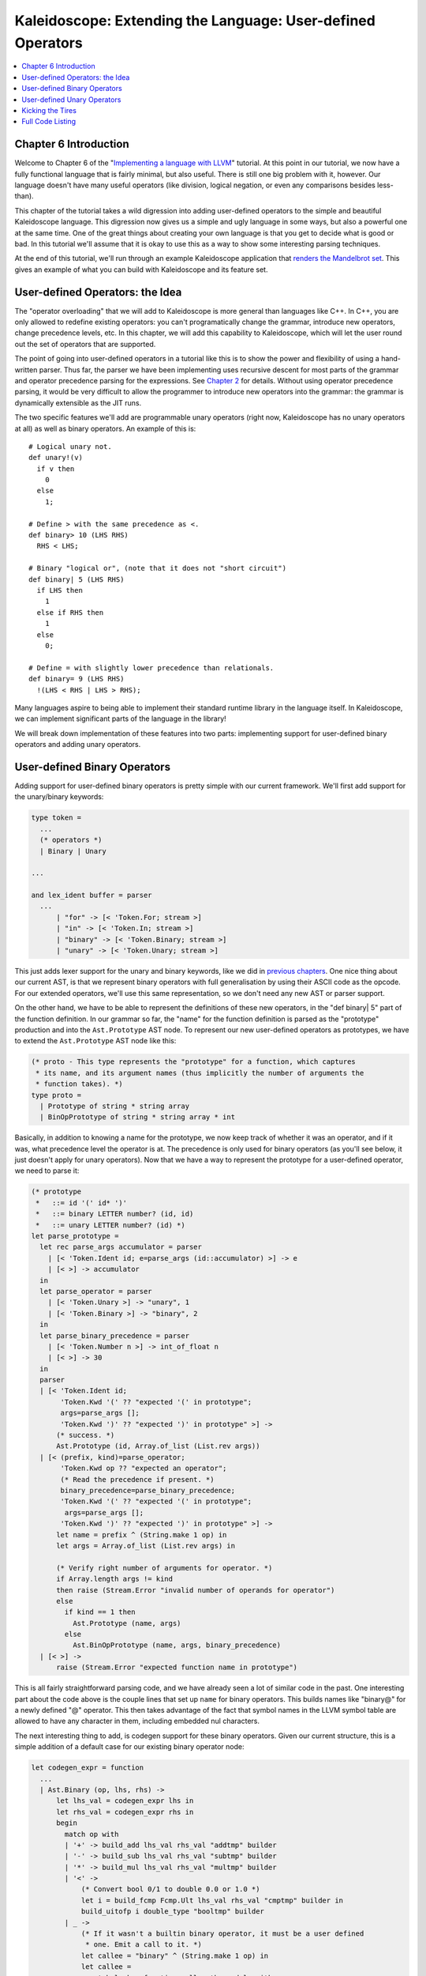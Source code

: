 ============================================================
Kaleidoscope: Extending the Language: User-defined Operators
============================================================

.. contents::
   :local:

Chapter 6 Introduction
======================

Welcome to Chapter 6 of the "`Implementing a language with
LLVM <index.html>`_" tutorial. At this point in our tutorial, we now
have a fully functional language that is fairly minimal, but also
useful. There is still one big problem with it, however. Our language
doesn't have many useful operators (like division, logical negation, or
even any comparisons besides less-than).

This chapter of the tutorial takes a wild digression into adding
user-defined operators to the simple and beautiful Kaleidoscope
language. This digression now gives us a simple and ugly language in
some ways, but also a powerful one at the same time. One of the great
things about creating your own language is that you get to decide what
is good or bad. In this tutorial we'll assume that it is okay to use
this as a way to show some interesting parsing techniques.

At the end of this tutorial, we'll run through an example Kaleidoscope
application that `renders the Mandelbrot set <#kicking-the-tires>`_. This gives an
example of what you can build with Kaleidoscope and its feature set.

User-defined Operators: the Idea
================================

The "operator overloading" that we will add to Kaleidoscope is more
general than languages like C++. In C++, you are only allowed to
redefine existing operators: you can't programatically change the
grammar, introduce new operators, change precedence levels, etc. In this
chapter, we will add this capability to Kaleidoscope, which will let the
user round out the set of operators that are supported.

The point of going into user-defined operators in a tutorial like this
is to show the power and flexibility of using a hand-written parser.
Thus far, the parser we have been implementing uses recursive descent
for most parts of the grammar and operator precedence parsing for the
expressions. See `Chapter 2 <OCamlLangImpl2.html>`_ for details. Without
using operator precedence parsing, it would be very difficult to allow
the programmer to introduce new operators into the grammar: the grammar
is dynamically extensible as the JIT runs.

The two specific features we'll add are programmable unary operators
(right now, Kaleidoscope has no unary operators at all) as well as
binary operators. An example of this is:

::

    # Logical unary not.
    def unary!(v)
      if v then
        0
      else
        1;

    # Define > with the same precedence as <.
    def binary> 10 (LHS RHS)
      RHS < LHS;

    # Binary "logical or", (note that it does not "short circuit")
    def binary| 5 (LHS RHS)
      if LHS then
        1
      else if RHS then
        1
      else
        0;

    # Define = with slightly lower precedence than relationals.
    def binary= 9 (LHS RHS)
      !(LHS < RHS | LHS > RHS);

Many languages aspire to being able to implement their standard runtime
library in the language itself. In Kaleidoscope, we can implement
significant parts of the language in the library!

We will break down implementation of these features into two parts:
implementing support for user-defined binary operators and adding unary
operators.

User-defined Binary Operators
=============================

Adding support for user-defined binary operators is pretty simple with
our current framework. We'll first add support for the unary/binary
keywords:

.. code-block:: ocaml

    type token =
      ...
      (* operators *)
      | Binary | Unary

    ...

    and lex_ident buffer = parser
      ...
          | "for" -> [< 'Token.For; stream >]
          | "in" -> [< 'Token.In; stream >]
          | "binary" -> [< 'Token.Binary; stream >]
          | "unary" -> [< 'Token.Unary; stream >]

This just adds lexer support for the unary and binary keywords, like we
did in `previous chapters <OCamlLangImpl5.html#lexer-extensions-for-if-then-else>`_. One nice
thing about our current AST, is that we represent binary operators with
full generalisation by using their ASCII code as the opcode. For our
extended operators, we'll use this same representation, so we don't need
any new AST or parser support.

On the other hand, we have to be able to represent the definitions of
these new operators, in the "def binary\| 5" part of the function
definition. In our grammar so far, the "name" for the function
definition is parsed as the "prototype" production and into the
``Ast.Prototype`` AST node. To represent our new user-defined operators
as prototypes, we have to extend the ``Ast.Prototype`` AST node like
this:

.. code-block:: ocaml

    (* proto - This type represents the "prototype" for a function, which captures
     * its name, and its argument names (thus implicitly the number of arguments the
     * function takes). *)
    type proto =
      | Prototype of string * string array
      | BinOpPrototype of string * string array * int

Basically, in addition to knowing a name for the prototype, we now keep
track of whether it was an operator, and if it was, what precedence
level the operator is at. The precedence is only used for binary
operators (as you'll see below, it just doesn't apply for unary
operators). Now that we have a way to represent the prototype for a
user-defined operator, we need to parse it:

.. code-block:: ocaml

    (* prototype
     *   ::= id '(' id* ')'
     *   ::= binary LETTER number? (id, id)
     *   ::= unary LETTER number? (id) *)
    let parse_prototype =
      let rec parse_args accumulator = parser
        | [< 'Token.Ident id; e=parse_args (id::accumulator) >] -> e
        | [< >] -> accumulator
      in
      let parse_operator = parser
        | [< 'Token.Unary >] -> "unary", 1
        | [< 'Token.Binary >] -> "binary", 2
      in
      let parse_binary_precedence = parser
        | [< 'Token.Number n >] -> int_of_float n
        | [< >] -> 30
      in
      parser
      | [< 'Token.Ident id;
           'Token.Kwd '(' ?? "expected '(' in prototype";
           args=parse_args [];
           'Token.Kwd ')' ?? "expected ')' in prototype" >] ->
          (* success. *)
          Ast.Prototype (id, Array.of_list (List.rev args))
      | [< (prefix, kind)=parse_operator;
           'Token.Kwd op ?? "expected an operator";
           (* Read the precedence if present. *)
           binary_precedence=parse_binary_precedence;
           'Token.Kwd '(' ?? "expected '(' in prototype";
            args=parse_args [];
           'Token.Kwd ')' ?? "expected ')' in prototype" >] ->
          let name = prefix ^ (String.make 1 op) in
          let args = Array.of_list (List.rev args) in

          (* Verify right number of arguments for operator. *)
          if Array.length args != kind
          then raise (Stream.Error "invalid number of operands for operator")
          else
            if kind == 1 then
              Ast.Prototype (name, args)
            else
              Ast.BinOpPrototype (name, args, binary_precedence)
      | [< >] ->
          raise (Stream.Error "expected function name in prototype")

This is all fairly straightforward parsing code, and we have already
seen a lot of similar code in the past. One interesting part about the
code above is the couple lines that set up ``name`` for binary
operators. This builds names like "binary@" for a newly defined "@"
operator. This then takes advantage of the fact that symbol names in the
LLVM symbol table are allowed to have any character in them, including
embedded nul characters.

The next interesting thing to add, is codegen support for these binary
operators. Given our current structure, this is a simple addition of a
default case for our existing binary operator node:

.. code-block:: ocaml

    let codegen_expr = function
      ...
      | Ast.Binary (op, lhs, rhs) ->
          let lhs_val = codegen_expr lhs in
          let rhs_val = codegen_expr rhs in
          begin
            match op with
            | '+' -> build_add lhs_val rhs_val "addtmp" builder
            | '-' -> build_sub lhs_val rhs_val "subtmp" builder
            | '*' -> build_mul lhs_val rhs_val "multmp" builder
            | '<' ->
                (* Convert bool 0/1 to double 0.0 or 1.0 *)
                let i = build_fcmp Fcmp.Ult lhs_val rhs_val "cmptmp" builder in
                build_uitofp i double_type "booltmp" builder
            | _ ->
                (* If it wasn't a builtin binary operator, it must be a user defined
                 * one. Emit a call to it. *)
                let callee = "binary" ^ (String.make 1 op) in
                let callee =
                  match lookup_function callee the_module with
                  | Some callee -> callee
                  | None -> raise (Error "binary operator not found!")
                in
                build_call callee [|lhs_val; rhs_val|] "binop" builder
          end

As you can see above, the new code is actually really simple. It just
does a lookup for the appropriate operator in the symbol table and
generates a function call to it. Since user-defined operators are just
built as normal functions (because the "prototype" boils down to a
function with the right name) everything falls into place.

The final piece of code we are missing, is a bit of top level magic:

.. code-block:: ocaml

    let codegen_func the_fpm = function
      | Ast.Function (proto, body) ->
          Hashtbl.clear named_values;
          let the_function = codegen_proto proto in

          (* If this is an operator, install it. *)
          begin match proto with
          | Ast.BinOpPrototype (name, args, prec) ->
              let op = name.[String.length name - 1] in
              Hashtbl.add Parser.binop_precedence op prec;
          | _ -> ()
          end;

          (* Create a new basic block to start insertion into. *)
          let bb = append_block context "entry" the_function in
          position_at_end bb builder;
          ...

Basically, before codegening a function, if it is a user-defined
operator, we register it in the precedence table. This allows the binary
operator parsing logic we already have in place to handle it. Since we
are working on a fully-general operator precedence parser, this is all
we need to do to "extend the grammar".

Now we have useful user-defined binary operators. This builds a lot on
the previous framework we built for other operators. Adding unary
operators is a bit more challenging, because we don't have any framework
for it yet - lets see what it takes.

User-defined Unary Operators
============================

Since we don't currently support unary operators in the Kaleidoscope
language, we'll need to add everything to support them. Above, we added
simple support for the 'unary' keyword to the lexer. In addition to
that, we need an AST node:

.. code-block:: ocaml

    type expr =
      ...
      (* variant for a unary operator. *)
      | Unary of char * expr
      ...

This AST node is very simple and obvious by now. It directly mirrors the
binary operator AST node, except that it only has one child. With this,
we need to add the parsing logic. Parsing a unary operator is pretty
simple: we'll add a new function to do it:

.. code-block:: ocaml

    (* unary
     *   ::= primary
     *   ::= '!' unary *)
    and parse_unary = parser
      (* If this is a unary operator, read it. *)
      | [< 'Token.Kwd op when op != '(' && op != ')'; operand=parse_expr >] ->
          Ast.Unary (op, operand)

      (* If the current token is not an operator, it must be a primary expr. *)
      | [< stream >] -> parse_primary stream

The grammar we add is pretty straightforward here. If we see a unary
operator when parsing a primary operator, we eat the operator as a
prefix and parse the remaining piece as another unary operator. This
allows us to handle multiple unary operators (e.g. "!!x"). Note that
unary operators can't have ambiguous parses like binary operators can,
so there is no need for precedence information.

The problem with this function, is that we need to call ParseUnary from
somewhere. To do this, we change previous callers of ParsePrimary to
call ``parse_unary`` instead:

.. code-block:: ocaml

    (* binoprhs
     *   ::= ('+' primary)* *)
    and parse_bin_rhs expr_prec lhs stream =
            ...
            (* Parse the unary expression after the binary operator. *)
            let rhs = parse_unary stream in
            ...

    ...

    (* expression
     *   ::= primary binoprhs *)
    and parse_expr = parser
      | [< lhs=parse_unary; stream >] -> parse_bin_rhs 0 lhs stream

With these two simple changes, we are now able to parse unary operators
and build the AST for them. Next up, we need to add parser support for
prototypes, to parse the unary operator prototype. We extend the binary
operator code above with:

.. code-block:: ocaml

    (* prototype
     *   ::= id '(' id* ')'
     *   ::= binary LETTER number? (id, id)
     *   ::= unary LETTER number? (id) *)
    let parse_prototype =
      let rec parse_args accumulator = parser
        | [< 'Token.Ident id; e=parse_args (id::accumulator) >] -> e
        | [< >] -> accumulator
      in
      let parse_operator = parser
        | [< 'Token.Unary >] -> "unary", 1
        | [< 'Token.Binary >] -> "binary", 2
      in
      let parse_binary_precedence = parser
        | [< 'Token.Number n >] -> int_of_float n
        | [< >] -> 30
      in
      parser
      | [< 'Token.Ident id;
           'Token.Kwd '(' ?? "expected '(' in prototype";
           args=parse_args [];
           'Token.Kwd ')' ?? "expected ')' in prototype" >] ->
          (* success. *)
          Ast.Prototype (id, Array.of_list (List.rev args))
      | [< (prefix, kind)=parse_operator;
           'Token.Kwd op ?? "expected an operator";
           (* Read the precedence if present. *)
           binary_precedence=parse_binary_precedence;
           'Token.Kwd '(' ?? "expected '(' in prototype";
            args=parse_args [];
           'Token.Kwd ')' ?? "expected ')' in prototype" >] ->
          let name = prefix ^ (String.make 1 op) in
          let args = Array.of_list (List.rev args) in

          (* Verify right number of arguments for operator. *)
          if Array.length args != kind
          then raise (Stream.Error "invalid number of operands for operator")
          else
            if kind == 1 then
              Ast.Prototype (name, args)
            else
              Ast.BinOpPrototype (name, args, binary_precedence)
      | [< >] ->
          raise (Stream.Error "expected function name in prototype")

As with binary operators, we name unary operators with a name that
includes the operator character. This assists us at code generation
time. Speaking of, the final piece we need to add is codegen support for
unary operators. It looks like this:

.. code-block:: ocaml

    let rec codegen_expr = function
      ...
      | Ast.Unary (op, operand) ->
          let operand = codegen_expr operand in
          let callee = "unary" ^ (String.make 1 op) in
          let callee =
            match lookup_function callee the_module with
            | Some callee -> callee
            | None -> raise (Error "unknown unary operator")
          in
          build_call callee [|operand|] "unop" builder

This code is similar to, but simpler than, the code for binary
operators. It is simpler primarily because it doesn't need to handle any
predefined operators.

Kicking the Tires
=================

It is somewhat hard to believe, but with a few simple extensions we've
covered in the last chapters, we have grown a real-ish language. With
this, we can do a lot of interesting things, including I/O, math, and a
bunch of other things. For example, we can now add a nice sequencing
operator (printd is defined to print out the specified value and a
newline):

::

    ready> extern printd(x);
    Read extern: declare double @printd(double)
    ready> def binary : 1 (x y) 0;  # Low-precedence operator that ignores operands.
    ..
    ready> printd(123) : printd(456) : printd(789);
    123.000000
    456.000000
    789.000000
    Evaluated to 0.000000

We can also define a bunch of other "primitive" operations, such as:

::

    # Logical unary not.
    def unary!(v)
      if v then
        0
      else
        1;

    # Unary negate.
    def unary-(v)
      0-v;

    # Define > with the same precedence as <.
    def binary> 10 (LHS RHS)
      RHS < LHS;

    # Binary logical or, which does not short circuit.
    def binary| 5 (LHS RHS)
      if LHS then
        1
      else if RHS then
        1
      else
        0;

    # Binary logical and, which does not short circuit.
    def binary& 6 (LHS RHS)
      if !LHS then
        0
      else
        !!RHS;

    # Define = with slightly lower precedence than relationals.
    def binary = 9 (LHS RHS)
      !(LHS < RHS | LHS > RHS);

Given the previous if/then/else support, we can also define interesting
functions for I/O. For example, the following prints out a character
whose "density" reflects the value passed in: the lower the value, the
denser the character:

::

    ready>

    extern putchard(char)
    def printdensity(d)
      if d > 8 then
        putchard(32)  # ' '
      else if d > 4 then
        putchard(46)  # '.'
      else if d > 2 then
        putchard(43)  # '+'
      else
        putchard(42); # '*'
    ...
    ready> printdensity(1): printdensity(2): printdensity(3) :
              printdensity(4): printdensity(5): printdensity(9): putchard(10);
    *++..
    Evaluated to 0.000000

Based on these simple primitive operations, we can start to define more
interesting things. For example, here's a little function that solves
for the number of iterations it takes a function in the complex plane to
converge:

::

    # determine whether the specific location diverges.
    # Solve for z = z^2 + c in the complex plane.
    def mandelconverger(real imag iters creal cimag)
      if iters > 255 | (real*real + imag*imag > 4) then
        iters
      else
        mandelconverger(real*real - imag*imag + creal,
                        2*real*imag + cimag,
                        iters+1, creal, cimag);

    # return the number of iterations required for the iteration to escape
    def mandelconverge(real imag)
      mandelconverger(real, imag, 0, real, imag);

This "z = z\ :sup:`2`\  + c" function is a beautiful little creature
that is the basis for computation of the `Mandelbrot
Set <http://en.wikipedia.org/wiki/Mandelbrot_set>`_. Our
``mandelconverge`` function returns the number of iterations that it
takes for a complex orbit to escape, saturating to 255. This is not a
very useful function by itself, but if you plot its value over a
two-dimensional plane, you can see the Mandelbrot set. Given that we are
limited to using putchard here, our amazing graphical output is limited,
but we can whip together something using the density plotter above:

::

    # compute and plot the mandelbrot set with the specified 2 dimensional range
    # info.
    def mandelhelp(xmin xmax xstep   ymin ymax ystep)
      for y = ymin, y < ymax, ystep in (
        (for x = xmin, x < xmax, xstep in
           printdensity(mandelconverge(x,y)))
        : putchard(10)
      )

    # mandel - This is a convenient helper function for plotting the mandelbrot set
    # from the specified position with the specified Magnification.
    def mandel(realstart imagstart realmag imagmag)
      mandelhelp(realstart, realstart+realmag*78, realmag,
                 imagstart, imagstart+imagmag*40, imagmag);

Given this, we can try plotting out the mandelbrot set! Lets try it out:

::

    ready> mandel(-2.3, -1.3, 0.05, 0.07);
    *******************************+++++++++++*************************************
    *************************+++++++++++++++++++++++*******************************
    **********************+++++++++++++++++++++++++++++****************************
    *******************+++++++++++++++++++++.. ...++++++++*************************
    *****************++++++++++++++++++++++.... ...+++++++++***********************
    ***************+++++++++++++++++++++++.....   ...+++++++++*********************
    **************+++++++++++++++++++++++....     ....+++++++++********************
    *************++++++++++++++++++++++......      .....++++++++*******************
    ************+++++++++++++++++++++.......       .......+++++++******************
    ***********+++++++++++++++++++....                ... .+++++++*****************
    **********+++++++++++++++++.......                     .+++++++****************
    *********++++++++++++++...........                    ...+++++++***************
    ********++++++++++++............                      ...++++++++**************
    ********++++++++++... ..........                        .++++++++**************
    *******+++++++++.....                                   .+++++++++*************
    *******++++++++......                                  ..+++++++++*************
    *******++++++.......                                   ..+++++++++*************
    *******+++++......                                     ..+++++++++*************
    *******.... ....                                      ...+++++++++*************
    *******.... .                                         ...+++++++++*************
    *******+++++......                                    ...+++++++++*************
    *******++++++.......                                   ..+++++++++*************
    *******++++++++......                                   .+++++++++*************
    *******+++++++++.....                                  ..+++++++++*************
    ********++++++++++... ..........                        .++++++++**************
    ********++++++++++++............                      ...++++++++**************
    *********++++++++++++++..........                     ...+++++++***************
    **********++++++++++++++++........                     .+++++++****************
    **********++++++++++++++++++++....                ... ..+++++++****************
    ***********++++++++++++++++++++++.......       .......++++++++*****************
    ************+++++++++++++++++++++++......      ......++++++++******************
    **************+++++++++++++++++++++++....      ....++++++++********************
    ***************+++++++++++++++++++++++.....   ...+++++++++*********************
    *****************++++++++++++++++++++++....  ...++++++++***********************
    *******************+++++++++++++++++++++......++++++++*************************
    *********************++++++++++++++++++++++.++++++++***************************
    *************************+++++++++++++++++++++++*******************************
    ******************************+++++++++++++************************************
    *******************************************************************************
    *******************************************************************************
    *******************************************************************************
    Evaluated to 0.000000
    ready> mandel(-2, -1, 0.02, 0.04);
    **************************+++++++++++++++++++++++++++++++++++++++++++++++++++++
    ***********************++++++++++++++++++++++++++++++++++++++++++++++++++++++++
    *********************+++++++++++++++++++++++++++++++++++++++++++++++++++++++++.
    *******************+++++++++++++++++++++++++++++++++++++++++++++++++++++++++...
    *****************+++++++++++++++++++++++++++++++++++++++++++++++++++++++++.....
    ***************++++++++++++++++++++++++++++++++++++++++++++++++++++++++........
    **************++++++++++++++++++++++++++++++++++++++++++++++++++++++...........
    ************+++++++++++++++++++++++++++++++++++++++++++++++++++++..............
    ***********++++++++++++++++++++++++++++++++++++++++++++++++++........        .
    **********++++++++++++++++++++++++++++++++++++++++++++++.............
    ********+++++++++++++++++++++++++++++++++++++++++++..................
    *******+++++++++++++++++++++++++++++++++++++++.......................
    ******+++++++++++++++++++++++++++++++++++...........................
    *****++++++++++++++++++++++++++++++++............................
    *****++++++++++++++++++++++++++++...............................
    ****++++++++++++++++++++++++++......   .........................
    ***++++++++++++++++++++++++.........     ......    ...........
    ***++++++++++++++++++++++............
    **+++++++++++++++++++++..............
    **+++++++++++++++++++................
    *++++++++++++++++++.................
    *++++++++++++++++............ ...
    *++++++++++++++..............
    *+++....++++................
    *..........  ...........
    *
    *..........  ...........
    *+++....++++................
    *++++++++++++++..............
    *++++++++++++++++............ ...
    *++++++++++++++++++.................
    **+++++++++++++++++++................
    **+++++++++++++++++++++..............
    ***++++++++++++++++++++++............
    ***++++++++++++++++++++++++.........     ......    ...........
    ****++++++++++++++++++++++++++......   .........................
    *****++++++++++++++++++++++++++++...............................
    *****++++++++++++++++++++++++++++++++............................
    ******+++++++++++++++++++++++++++++++++++...........................
    *******+++++++++++++++++++++++++++++++++++++++.......................
    ********+++++++++++++++++++++++++++++++++++++++++++..................
    Evaluated to 0.000000
    ready> mandel(-0.9, -1.4, 0.02, 0.03);
    *******************************************************************************
    *******************************************************************************
    *******************************************************************************
    **********+++++++++++++++++++++************************************************
    *+++++++++++++++++++++++++++++++++++++++***************************************
    +++++++++++++++++++++++++++++++++++++++++++++**********************************
    ++++++++++++++++++++++++++++++++++++++++++++++++++*****************************
    ++++++++++++++++++++++++++++++++++++++++++++++++++++++*************************
    +++++++++++++++++++++++++++++++++++++++++++++++++++++++++**********************
    +++++++++++++++++++++++++++++++++.........++++++++++++++++++*******************
    +++++++++++++++++++++++++++++++....   ......+++++++++++++++++++****************
    +++++++++++++++++++++++++++++.......  ........+++++++++++++++++++**************
    ++++++++++++++++++++++++++++........   ........++++++++++++++++++++************
    +++++++++++++++++++++++++++.........     ..  ...+++++++++++++++++++++**********
    ++++++++++++++++++++++++++...........        ....++++++++++++++++++++++********
    ++++++++++++++++++++++++.............       .......++++++++++++++++++++++******
    +++++++++++++++++++++++.............        ........+++++++++++++++++++++++****
    ++++++++++++++++++++++...........           ..........++++++++++++++++++++++***
    ++++++++++++++++++++...........                .........++++++++++++++++++++++*
    ++++++++++++++++++............                  ...........++++++++++++++++++++
    ++++++++++++++++...............                 .............++++++++++++++++++
    ++++++++++++++.................                 ...............++++++++++++++++
    ++++++++++++..................                  .................++++++++++++++
    +++++++++..................                      .................+++++++++++++
    ++++++........        .                               .........  ..++++++++++++
    ++............                                         ......    ....++++++++++
    ..............                                                    ...++++++++++
    ..............                                                    ....+++++++++
    ..............                                                    .....++++++++
    .............                                                    ......++++++++
    ...........                                                     .......++++++++
    .........                                                       ........+++++++
    .........                                                       ........+++++++
    .........                                                           ....+++++++
    ........                                                             ...+++++++
    .......                                                              ...+++++++
                                                                        ....+++++++
                                                                       .....+++++++
                                                                        ....+++++++
                                                                        ....+++++++
                                                                        ....+++++++
    Evaluated to 0.000000
    ready> ^D

At this point, you may be starting to realize that Kaleidoscope is a
real and powerful language. It may not be self-similar :), but it can be
used to plot things that are!

With this, we conclude the "adding user-defined operators" chapter of
the tutorial. We have successfully augmented our language, adding the
ability to extend the language in the library, and we have shown how
this can be used to build a simple but interesting end-user application
in Kaleidoscope. At this point, Kaleidoscope can build a variety of
applications that are functional and can call functions with
side-effects, but it can't actually define and mutate a variable itself.

Strikingly, variable mutation is an important feature of some languages,
and it is not at all obvious how to `add support for mutable
variables <OCamlLangImpl7.html>`_ without having to add an "SSA
construction" phase to your front-end. In the next chapter, we will
describe how you can add variable mutation without building SSA in your
front-end.

Full Code Listing
=================

Here is the complete code listing for our running example, enhanced with
the if/then/else and for expressions.. To build this example, use:

.. code-block:: bash

    # Compile
    ocamlbuild toy.byte
    # Run
    ./toy.byte

Here is the code:

\_tags:
    ::

        <{lexer,parser}.ml>: use_camlp4, pp(camlp4of)
        <*.{byte,native}>: g++, use_llvm, use_llvm_analysis
        <*.{byte,native}>: use_llvm_executionengine, use_llvm_target
        <*.{byte,native}>: use_llvm_scalar_opts, use_bindings

myocamlbuild.ml:
    .. code-block:: ocaml

        open Ocamlbuild_plugin;;

        ocaml_lib ~extern:true "llvm";;
        ocaml_lib ~extern:true "llvm_analysis";;
        ocaml_lib ~extern:true "llvm_executionengine";;
        ocaml_lib ~extern:true "llvm_target";;
        ocaml_lib ~extern:true "llvm_scalar_opts";;

        flag ["link"; "ocaml"; "g++"] (S[A"-cc"; A"g++"; A"-cclib"; A"-rdynamic"]);;
        dep ["link"; "ocaml"; "use_bindings"] ["bindings.o"];;

token.ml:
    .. code-block:: ocaml

        (*===----------------------------------------------------------------------===
         * Lexer Tokens
         *===----------------------------------------------------------------------===*)

        (* The lexer returns these 'Kwd' if it is an unknown character, otherwise one of
         * these others for known things. *)
        type token =
          (* commands *)
          | Def | Extern

          (* primary *)
          | Ident of string | Number of float

          (* unknown *)
          | Kwd of char

          (* control *)
          | If | Then | Else
          | For | In

          (* operators *)
          | Binary | Unary

lexer.ml:
    .. code-block:: ocaml

        (*===----------------------------------------------------------------------===
         * Lexer
         *===----------------------------------------------------------------------===*)

        let rec lex = parser
          (* Skip any whitespace. *)
          | [< ' (' ' | '\n' | '\r' | '\t'); stream >] -> lex stream

          (* identifier: [a-zA-Z][a-zA-Z0-9] *)
          | [< ' ('A' .. 'Z' | 'a' .. 'z' as c); stream >] ->
              let buffer = Buffer.create 1 in
              Buffer.add_char buffer c;
              lex_ident buffer stream

          (* number: [0-9.]+ *)
          | [< ' ('0' .. '9' as c); stream >] ->
              let buffer = Buffer.create 1 in
              Buffer.add_char buffer c;
              lex_number buffer stream

          (* Comment until end of line. *)
          | [< ' ('#'); stream >] ->
              lex_comment stream

          (* Otherwise, just return the character as its ascii value. *)
          | [< 'c; stream >] ->
              [< 'Token.Kwd c; lex stream >]

          (* end of stream. *)
          | [< >] -> [< >]

        and lex_number buffer = parser
          | [< ' ('0' .. '9' | '.' as c); stream >] ->
              Buffer.add_char buffer c;
              lex_number buffer stream
          | [< stream=lex >] ->
              [< 'Token.Number (float_of_string (Buffer.contents buffer)); stream >]

        and lex_ident buffer = parser
          | [< ' ('A' .. 'Z' | 'a' .. 'z' | '0' .. '9' as c); stream >] ->
              Buffer.add_char buffer c;
              lex_ident buffer stream
          | [< stream=lex >] ->
              match Buffer.contents buffer with
              | "def" -> [< 'Token.Def; stream >]
              | "extern" -> [< 'Token.Extern; stream >]
              | "if" -> [< 'Token.If; stream >]
              | "then" -> [< 'Token.Then; stream >]
              | "else" -> [< 'Token.Else; stream >]
              | "for" -> [< 'Token.For; stream >]
              | "in" -> [< 'Token.In; stream >]
              | "binary" -> [< 'Token.Binary; stream >]
              | "unary" -> [< 'Token.Unary; stream >]
              | id -> [< 'Token.Ident id; stream >]

        and lex_comment = parser
          | [< ' ('\n'); stream=lex >] -> stream
          | [< 'c; e=lex_comment >] -> e
          | [< >] -> [< >]

ast.ml:
    .. code-block:: ocaml

        (*===----------------------------------------------------------------------===
         * Abstract Syntax Tree (aka Parse Tree)
         *===----------------------------------------------------------------------===*)

        (* expr - Base type for all expression nodes. *)
        type expr =
          (* variant for numeric literals like "1.0". *)
          | Number of float

          (* variant for referencing a variable, like "a". *)
          | Variable of string

          (* variant for a unary operator. *)
          | Unary of char * expr

          (* variant for a binary operator. *)
          | Binary of char * expr * expr

          (* variant for function calls. *)
          | Call of string * expr array

          (* variant for if/then/else. *)
          | If of expr * expr * expr

          (* variant for for/in. *)
          | For of string * expr * expr * expr option * expr

        (* proto - This type represents the "prototype" for a function, which captures
         * its name, and its argument names (thus implicitly the number of arguments the
         * function takes). *)
        type proto =
          | Prototype of string * string array
          | BinOpPrototype of string * string array * int

        (* func - This type represents a function definition itself. *)
        type func = Function of proto * expr

parser.ml:
    .. code-block:: ocaml

        (*===---------------------------------------------------------------------===
         * Parser
         *===---------------------------------------------------------------------===*)

        (* binop_precedence - This holds the precedence for each binary operator that is
         * defined *)
        let binop_precedence:(char, int) Hashtbl.t = Hashtbl.create 10

        (* precedence - Get the precedence of the pending binary operator token. *)
        let precedence c = try Hashtbl.find binop_precedence c with Not_found -> -1

        (* primary
         *   ::= identifier
         *   ::= numberexpr
         *   ::= parenexpr
         *   ::= ifexpr
         *   ::= forexpr *)
        let rec parse_primary = parser
          (* numberexpr ::= number *)
          | [< 'Token.Number n >] -> Ast.Number n

          (* parenexpr ::= '(' expression ')' *)
          | [< 'Token.Kwd '('; e=parse_expr; 'Token.Kwd ')' ?? "expected ')'" >] -> e

          (* identifierexpr
           *   ::= identifier
           *   ::= identifier '(' argumentexpr ')' *)
          | [< 'Token.Ident id; stream >] ->
              let rec parse_args accumulator = parser
                | [< e=parse_expr; stream >] ->
                    begin parser
                      | [< 'Token.Kwd ','; e=parse_args (e :: accumulator) >] -> e
                      | [< >] -> e :: accumulator
                    end stream
                | [< >] -> accumulator
              in
              let rec parse_ident id = parser
                (* Call. *)
                | [< 'Token.Kwd '(';
                     args=parse_args [];
                     'Token.Kwd ')' ?? "expected ')'">] ->
                    Ast.Call (id, Array.of_list (List.rev args))

                (* Simple variable ref. *)
                | [< >] -> Ast.Variable id
              in
              parse_ident id stream

          (* ifexpr ::= 'if' expr 'then' expr 'else' expr *)
          | [< 'Token.If; c=parse_expr;
               'Token.Then ?? "expected 'then'"; t=parse_expr;
               'Token.Else ?? "expected 'else'"; e=parse_expr >] ->
              Ast.If (c, t, e)

          (* forexpr
                ::= 'for' identifier '=' expr ',' expr (',' expr)? 'in' expression *)
          | [< 'Token.For;
               'Token.Ident id ?? "expected identifier after for";
               'Token.Kwd '=' ?? "expected '=' after for";
               stream >] ->
              begin parser
                | [<
                     start=parse_expr;
                     'Token.Kwd ',' ?? "expected ',' after for";
                     end_=parse_expr;
                     stream >] ->
                    let step =
                      begin parser
                      | [< 'Token.Kwd ','; step=parse_expr >] -> Some step
                      | [< >] -> None
                      end stream
                    in
                    begin parser
                    | [< 'Token.In; body=parse_expr >] ->
                        Ast.For (id, start, end_, step, body)
                    | [< >] ->
                        raise (Stream.Error "expected 'in' after for")
                    end stream
                | [< >] ->
                    raise (Stream.Error "expected '=' after for")
              end stream

          | [< >] -> raise (Stream.Error "unknown token when expecting an expression.")

        (* unary
         *   ::= primary
         *   ::= '!' unary *)
        and parse_unary = parser
          (* If this is a unary operator, read it. *)
          | [< 'Token.Kwd op when op != '(' && op != ')'; operand=parse_expr >] ->
              Ast.Unary (op, operand)

          (* If the current token is not an operator, it must be a primary expr. *)
          | [< stream >] -> parse_primary stream

        (* binoprhs
         *   ::= ('+' primary)* *)
        and parse_bin_rhs expr_prec lhs stream =
          match Stream.peek stream with
          (* If this is a binop, find its precedence. *)
          | Some (Token.Kwd c) when Hashtbl.mem binop_precedence c ->
              let token_prec = precedence c in

              (* If this is a binop that binds at least as tightly as the current binop,
               * consume it, otherwise we are done. *)
              if token_prec < expr_prec then lhs else begin
                (* Eat the binop. *)
                Stream.junk stream;

                (* Parse the unary expression after the binary operator. *)
                let rhs = parse_unary stream in

                (* Okay, we know this is a binop. *)
                let rhs =
                  match Stream.peek stream with
                  | Some (Token.Kwd c2) ->
                      (* If BinOp binds less tightly with rhs than the operator after
                       * rhs, let the pending operator take rhs as its lhs. *)
                      let next_prec = precedence c2 in
                      if token_prec < next_prec
                      then parse_bin_rhs (token_prec + 1) rhs stream
                      else rhs
                  | _ -> rhs
                in

                (* Merge lhs/rhs. *)
                let lhs = Ast.Binary (c, lhs, rhs) in
                parse_bin_rhs expr_prec lhs stream
              end
          | _ -> lhs

        (* expression
         *   ::= primary binoprhs *)
        and parse_expr = parser
          | [< lhs=parse_unary; stream >] -> parse_bin_rhs 0 lhs stream

        (* prototype
         *   ::= id '(' id* ')'
         *   ::= binary LETTER number? (id, id)
         *   ::= unary LETTER number? (id) *)
        let parse_prototype =
          let rec parse_args accumulator = parser
            | [< 'Token.Ident id; e=parse_args (id::accumulator) >] -> e
            | [< >] -> accumulator
          in
          let parse_operator = parser
            | [< 'Token.Unary >] -> "unary", 1
            | [< 'Token.Binary >] -> "binary", 2
          in
          let parse_binary_precedence = parser
            | [< 'Token.Number n >] -> int_of_float n
            | [< >] -> 30
          in
          parser
          | [< 'Token.Ident id;
               'Token.Kwd '(' ?? "expected '(' in prototype";
               args=parse_args [];
               'Token.Kwd ')' ?? "expected ')' in prototype" >] ->
              (* success. *)
              Ast.Prototype (id, Array.of_list (List.rev args))
          | [< (prefix, kind)=parse_operator;
               'Token.Kwd op ?? "expected an operator";
               (* Read the precedence if present. *)
               binary_precedence=parse_binary_precedence;
               'Token.Kwd '(' ?? "expected '(' in prototype";
                args=parse_args [];
               'Token.Kwd ')' ?? "expected ')' in prototype" >] ->
              let name = prefix ^ (String.make 1 op) in
              let args = Array.of_list (List.rev args) in

              (* Verify right number of arguments for operator. *)
              if Array.length args != kind
              then raise (Stream.Error "invalid number of operands for operator")
              else
                if kind == 1 then
                  Ast.Prototype (name, args)
                else
                  Ast.BinOpPrototype (name, args, binary_precedence)
          | [< >] ->
              raise (Stream.Error "expected function name in prototype")

        (* definition ::= 'def' prototype expression *)
        let parse_definition = parser
          | [< 'Token.Def; p=parse_prototype; e=parse_expr >] ->
              Ast.Function (p, e)

        (* toplevelexpr ::= expression *)
        let parse_toplevel = parser
          | [< e=parse_expr >] ->
              (* Make an anonymous proto. *)
              Ast.Function (Ast.Prototype ("", [||]), e)

        (*  external ::= 'extern' prototype *)
        let parse_extern = parser
          | [< 'Token.Extern; e=parse_prototype >] -> e

codegen.ml:
    .. code-block:: ocaml

        (*===----------------------------------------------------------------------===
         * Code Generation
         *===----------------------------------------------------------------------===*)

        open Llvm

        exception Error of string

        let context = global_context ()
        let the_module = create_module context "my cool jit"
        let builder = builder context
        let named_values:(string, llvalue) Hashtbl.t = Hashtbl.create 10
        let double_type = double_type context

        let rec codegen_expr = function
          | Ast.Number n -> const_float double_type n
          | Ast.Variable name ->
              (try Hashtbl.find named_values name with
                | Not_found -> raise (Error "unknown variable name"))
          | Ast.Unary (op, operand) ->
              let operand = codegen_expr operand in
              let callee = "unary" ^ (String.make 1 op) in
              let callee =
                match lookup_function callee the_module with
                | Some callee -> callee
                | None -> raise (Error "unknown unary operator")
              in
              build_call callee [|operand|] "unop" builder
          | Ast.Binary (op, lhs, rhs) ->
              let lhs_val = codegen_expr lhs in
              let rhs_val = codegen_expr rhs in
              begin
                match op with
                | '+' -> build_add lhs_val rhs_val "addtmp" builder
                | '-' -> build_sub lhs_val rhs_val "subtmp" builder
                | '*' -> build_mul lhs_val rhs_val "multmp" builder
                | '<' ->
                    (* Convert bool 0/1 to double 0.0 or 1.0 *)
                    let i = build_fcmp Fcmp.Ult lhs_val rhs_val "cmptmp" builder in
                    build_uitofp i double_type "booltmp" builder
                | _ ->
                    (* If it wasn't a builtin binary operator, it must be a user defined
                     * one. Emit a call to it. *)
                    let callee = "binary" ^ (String.make 1 op) in
                    let callee =
                      match lookup_function callee the_module with
                      | Some callee -> callee
                      | None -> raise (Error "binary operator not found!")
                    in
                    build_call callee [|lhs_val; rhs_val|] "binop" builder
              end
          | Ast.Call (callee, args) ->
              (* Look up the name in the module table. *)
              let callee =
                match lookup_function callee the_module with
                | Some callee -> callee
                | None -> raise (Error "unknown function referenced")
              in
              let params = params callee in

              (* If argument mismatch error. *)
              if Array.length params == Array.length args then () else
                raise (Error "incorrect # arguments passed");
              let args = Array.map codegen_expr args in
              build_call callee args "calltmp" builder
          | Ast.If (cond, then_, else_) ->
              let cond = codegen_expr cond in

              (* Convert condition to a bool by comparing equal to 0.0 *)
              let zero = const_float double_type 0.0 in
              let cond_val = build_fcmp Fcmp.One cond zero "ifcond" builder in

              (* Grab the first block so that we might later add the conditional branch
               * to it at the end of the function. *)
              let start_bb = insertion_block builder in
              let the_function = block_parent start_bb in

              let then_bb = append_block context "then" the_function in

              (* Emit 'then' value. *)
              position_at_end then_bb builder;
              let then_val = codegen_expr then_ in

              (* Codegen of 'then' can change the current block, update then_bb for the
               * phi. We create a new name because one is used for the phi node, and the
               * other is used for the conditional branch. *)
              let new_then_bb = insertion_block builder in

              (* Emit 'else' value. *)
              let else_bb = append_block context "else" the_function in
              position_at_end else_bb builder;
              let else_val = codegen_expr else_ in

              (* Codegen of 'else' can change the current block, update else_bb for the
               * phi. *)
              let new_else_bb = insertion_block builder in

              (* Emit merge block. *)
              let merge_bb = append_block context "ifcont" the_function in
              position_at_end merge_bb builder;
              let incoming = [(then_val, new_then_bb); (else_val, new_else_bb)] in
              let phi = build_phi incoming "iftmp" builder in

              (* Return to the start block to add the conditional branch. *)
              position_at_end start_bb builder;
              ignore (build_cond_br cond_val then_bb else_bb builder);

              (* Set a unconditional branch at the end of the 'then' block and the
               * 'else' block to the 'merge' block. *)
              position_at_end new_then_bb builder; ignore (build_br merge_bb builder);
              position_at_end new_else_bb builder; ignore (build_br merge_bb builder);

              (* Finally, set the builder to the end of the merge block. *)
              position_at_end merge_bb builder;

              phi
          | Ast.For (var_name, start, end_, step, body) ->
              (* Emit the start code first, without 'variable' in scope. *)
              let start_val = codegen_expr start in

              (* Make the new basic block for the loop header, inserting after current
               * block. *)
              let preheader_bb = insertion_block builder in
              let the_function = block_parent preheader_bb in
              let loop_bb = append_block context "loop" the_function in

              (* Insert an explicit fall through from the current block to the
               * loop_bb. *)
              ignore (build_br loop_bb builder);

              (* Start insertion in loop_bb. *)
              position_at_end loop_bb builder;

              (* Start the PHI node with an entry for start. *)
              let variable = build_phi [(start_val, preheader_bb)] var_name builder in

              (* Within the loop, the variable is defined equal to the PHI node. If it
               * shadows an existing variable, we have to restore it, so save it
               * now. *)
              let old_val =
                try Some (Hashtbl.find named_values var_name) with Not_found -> None
              in
              Hashtbl.add named_values var_name variable;

              (* Emit the body of the loop.  This, like any other expr, can change the
               * current BB.  Note that we ignore the value computed by the body, but
               * don't allow an error *)
              ignore (codegen_expr body);

              (* Emit the step value. *)
              let step_val =
                match step with
                | Some step -> codegen_expr step
                (* If not specified, use 1.0. *)
                | None -> const_float double_type 1.0
              in

              let next_var = build_add variable step_val "nextvar" builder in

              (* Compute the end condition. *)
              let end_cond = codegen_expr end_ in

              (* Convert condition to a bool by comparing equal to 0.0. *)
              let zero = const_float double_type 0.0 in
              let end_cond = build_fcmp Fcmp.One end_cond zero "loopcond" builder in

              (* Create the "after loop" block and insert it. *)
              let loop_end_bb = insertion_block builder in
              let after_bb = append_block context "afterloop" the_function in

              (* Insert the conditional branch into the end of loop_end_bb. *)
              ignore (build_cond_br end_cond loop_bb after_bb builder);

              (* Any new code will be inserted in after_bb. *)
              position_at_end after_bb builder;

              (* Add a new entry to the PHI node for the backedge. *)
              add_incoming (next_var, loop_end_bb) variable;

              (* Restore the unshadowed variable. *)
              begin match old_val with
              | Some old_val -> Hashtbl.add named_values var_name old_val
              | None -> ()
              end;

              (* for expr always returns 0.0. *)
              const_null double_type

        let codegen_proto = function
          | Ast.Prototype (name, args) | Ast.BinOpPrototype (name, args, _) ->
              (* Make the function type: double(double,double) etc. *)
              let doubles = Array.make (Array.length args) double_type in
              let ft = function_type double_type doubles in
              let f =
                match lookup_function name the_module with
                | None -> declare_function name ft the_module

                (* If 'f' conflicted, there was already something named 'name'. If it
                 * has a body, don't allow redefinition or reextern. *)
                | Some f ->
                    (* If 'f' already has a body, reject this. *)
                    if block_begin f <> At_end f then
                      raise (Error "redefinition of function");

                    (* If 'f' took a different number of arguments, reject. *)
                    if element_type (type_of f) <> ft then
                      raise (Error "redefinition of function with different # args");
                    f
              in

              (* Set names for all arguments. *)
              Array.iteri (fun i a ->
                let n = args.(i) in
                set_value_name n a;
                Hashtbl.add named_values n a;
              ) (params f);
              f

        let codegen_func the_fpm = function
          | Ast.Function (proto, body) ->
              Hashtbl.clear named_values;
              let the_function = codegen_proto proto in

              (* If this is an operator, install it. *)
              begin match proto with
              | Ast.BinOpPrototype (name, args, prec) ->
                  let op = name.[String.length name - 1] in
                  Hashtbl.add Parser.binop_precedence op prec;
              | _ -> ()
              end;

              (* Create a new basic block to start insertion into. *)
              let bb = append_block context "entry" the_function in
              position_at_end bb builder;

              try
                let ret_val = codegen_expr body in

                (* Finish off the function. *)
                let _ = build_ret ret_val builder in

                (* Validate the generated code, checking for consistency. *)
                Llvm_analysis.assert_valid_function the_function;

                (* Optimize the function. *)
                let _ = PassManager.run_function the_function the_fpm in

                the_function
              with e ->
                delete_function the_function;
                raise e

toplevel.ml:
    .. code-block:: ocaml

        (*===----------------------------------------------------------------------===
         * Top-Level parsing and JIT Driver
         *===----------------------------------------------------------------------===*)

        open Llvm
        open Llvm_executionengine

        (* top ::= definition | external | expression | ';' *)
        let rec main_loop the_fpm the_execution_engine stream =
          match Stream.peek stream with
          | None -> ()

          (* ignore top-level semicolons. *)
          | Some (Token.Kwd ';') ->
              Stream.junk stream;
              main_loop the_fpm the_execution_engine stream

          | Some token ->
              begin
                try match token with
                | Token.Def ->
                    let e = Parser.parse_definition stream in
                    print_endline "parsed a function definition.";
                    dump_value (Codegen.codegen_func the_fpm e);
                | Token.Extern ->
                    let e = Parser.parse_extern stream in
                    print_endline "parsed an extern.";
                    dump_value (Codegen.codegen_proto e);
                | _ ->
                    (* Evaluate a top-level expression into an anonymous function. *)
                    let e = Parser.parse_toplevel stream in
                    print_endline "parsed a top-level expr";
                    let the_function = Codegen.codegen_func the_fpm e in
                    dump_value the_function;

                    (* JIT the function, returning a function pointer. *)
                    let result = ExecutionEngine.run_function the_function [||]
                      the_execution_engine in

                    print_string "Evaluated to ";
                    print_float (GenericValue.as_float Codegen.double_type result);
                    print_newline ();
                with Stream.Error s | Codegen.Error s ->
                  (* Skip token for error recovery. *)
                  Stream.junk stream;
                  print_endline s;
              end;
              print_string "ready> "; flush stdout;
              main_loop the_fpm the_execution_engine stream

toy.ml:
    .. code-block:: ocaml

        (*===----------------------------------------------------------------------===
         * Main driver code.
         *===----------------------------------------------------------------------===*)

        open Llvm
        open Llvm_executionengine
        open Llvm_target
        open Llvm_scalar_opts

        let main () =
          ignore (initialize_native_target ());

          (* Install standard binary operators.
           * 1 is the lowest precedence. *)
          Hashtbl.add Parser.binop_precedence '<' 10;
          Hashtbl.add Parser.binop_precedence '+' 20;
          Hashtbl.add Parser.binop_precedence '-' 20;
          Hashtbl.add Parser.binop_precedence '*' 40;    (* highest. *)

          (* Prime the first token. *)
          print_string "ready> "; flush stdout;
          let stream = Lexer.lex (Stream.of_channel stdin) in

          (* Create the JIT. *)
          let the_execution_engine = ExecutionEngine.create Codegen.the_module in
          let the_fpm = PassManager.create_function Codegen.the_module in

          (* Set up the optimizer pipeline.  Start with registering info about how the
           * target lays out data structures. *)
          DataLayout.add (ExecutionEngine.target_data the_execution_engine) the_fpm;

          (* Do simple "peephole" optimizations and bit-twiddling optzn. *)
          add_instruction_combination the_fpm;

          (* reassociate expressions. *)
          add_reassociation the_fpm;

          (* Eliminate Common SubExpressions. *)
          add_gvn the_fpm;

          (* Simplify the control flow graph (deleting unreachable blocks, etc). *)
          add_cfg_simplification the_fpm;

          ignore (PassManager.initialize the_fpm);

          (* Run the main "interpreter loop" now. *)
          Toplevel.main_loop the_fpm the_execution_engine stream;

          (* Print out all the generated code. *)
          dump_module Codegen.the_module
        ;;

        main ()

bindings.c
    .. code-block:: c

        #include <stdio.h>

        /* putchard - putchar that takes a double and returns 0. */
        extern double putchard(double X) {
          putchar((char)X);
          return 0;
        }

        /* printd - printf that takes a double prints it as "%f\n", returning 0. */
        extern double printd(double X) {
          printf("%f\n", X);
          return 0;
        }

`Next: Extending the language: mutable variables / SSA
construction <OCamlLangImpl7.html>`_


